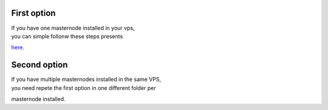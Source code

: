 First option
------------

| If you have one masternode installed in your vps,
| you can simple follonw these steps presents
`here <https://github.com/martexcoin/sentinel/blob/master/README.md>`__.

Second option
-------------

| If you have multiple masternodes installed in the same VPS,
| you need repete the first option in one different folder per
masternode installed.
